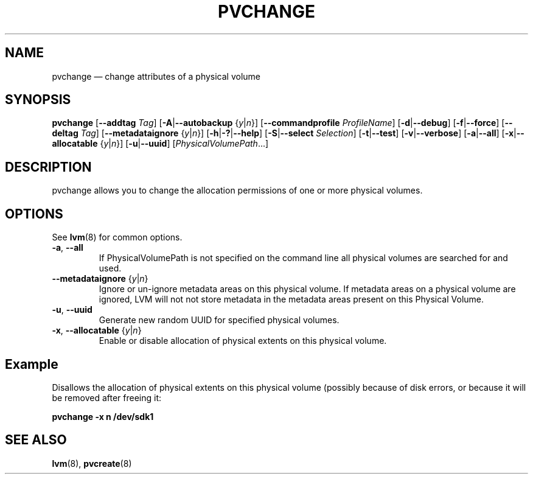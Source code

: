 .TH PVCHANGE 8 "LVM TOOLS 2.02.117(2)-git (2015-01-30)" "Sistina Software UK" \" -*- nroff -*-
.SH NAME
pvchange \(em change attributes of a physical volume
.SH SYNOPSIS
.B pvchange
.RB [ \-\-addtag
.IR Tag ]
.RB [ \-A | \-\-autobackup
.RI { y | n }]
.RB [ \-\-commandprofile
.IR ProfileName ]
.RB [ \-d | \-\-debug ]
.RB [ \-f | \-\-force ]
.RB [ \-\-deltag
.IR Tag ]
.RB [ \-\-metadataignore
.RI { y | n }]
.RB [ \-h | \-? | \-\-help ]
.RB [ \-S | \-\-select
.IR Selection ]
.RB [ \-t | \-\-test ]
.RB [ \-v | \-\-verbose ]
.RB [ \-a | \-\-all ]
.RB [ \-x | \-\-allocatable
.RI { y | n }]
.RB [ \-u | \-\-uuid ]
.RI [ PhysicalVolumePath ...]
.SH DESCRIPTION
pvchange allows you to change the allocation permissions of one or
more physical volumes.
.SH OPTIONS
See \fBlvm\fP(8) for common options.
.TP
.BR \-a ", " \-\-all
If PhysicalVolumePath is not specified on the command line all
physical volumes are searched for and used.
.TP
.BR \-\-metadataignore " {" \fIy | \fIn }
Ignore or un-ignore metadata areas on this physical volume.
If metadata areas on a physical volume are ignored, LVM will
not not store metadata in the metadata areas present on this Physical
Volume.
.TP
.BR \-u ", " \-\-uuid
Generate new random UUID for specified physical volumes.
.TP
.BR \-x ", " \-\-allocatable " {" \fIy | \fIn }
Enable or disable allocation of physical extents on this physical volume.
.SH Example
Disallows the allocation of physical extents on this physical volume
(possibly because of disk errors, or because it will be removed after
freeing it:
.sp
.B pvchange \-x n /dev/sdk1
.SH SEE ALSO
.BR lvm (8),
.BR pvcreate (8)
